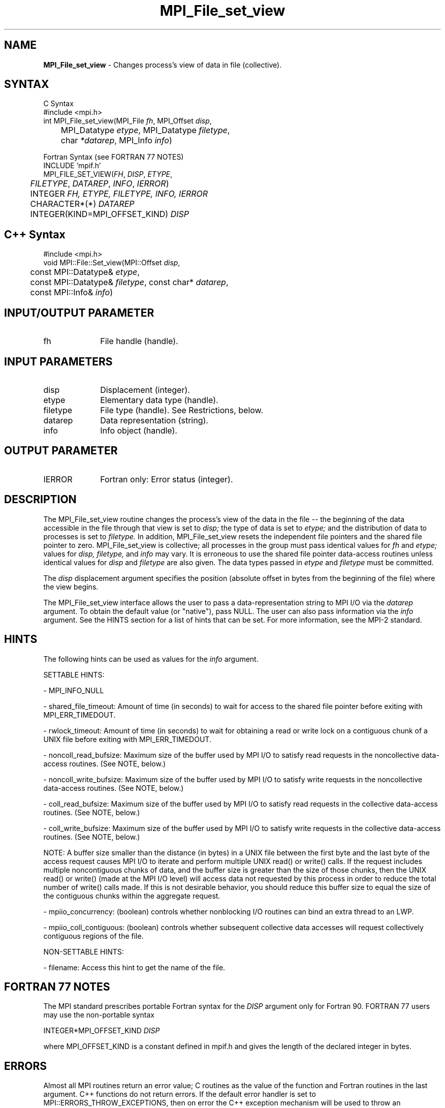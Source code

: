 .\"Copyright 2006-2008 Sun Microsystems, Inc.
.\" Copyright (c) 1996 Thinking Machines Corporation
.TH MPI_File_set_view 3 "May 04, 2010" "1.4.2" "Open MPI"
.SH NAME
\fBMPI_File_set_view\fP \- Changes process's view of data in file (collective).
.SH SYNTAX
.ft R
.nf
C Syntax
    #include <mpi.h>
    int MPI_File_set_view(MPI_File \fIfh\fP, MPI_Offset \fIdisp\fP,
    	      MPI_Datatype \fIetype\fP, MPI_Datatype \fIfiletype\fP,
   	      char \fI*datarep\fP, MPI_Info \fIinfo\fP)

Fortran Syntax (see FORTRAN 77 NOTES)
    INCLUDE 'mpif.h'
    MPI_FILE_SET_VIEW(\fIFH\fP,\fI DISP\fP,\fI ETYPE\fP,
    	      \fI FILETYPE\fP, \fIDATAREP\fP, \fIINFO\fP,\fI IERROR\fP)
    	 INTEGER \fIFH, ETYPE, FILETYPE, INFO, IERROR\fP 
	 CHARACTER*(*) \fIDATAREP\fP
    	 INTEGER(KIND=MPI_OFFSET_KIND) \fIDISP\fP 

.SH C++ Syntax
.nf
#include <mpi.h>
void MPI::File::Set_view(MPI::Offset \fIdisp\fP, 
	const MPI::Datatype& \fIetype\fP,
	const MPI::Datatype& \fIfiletype\fP, const char* \fIdatarep\fP,
	const MPI::Info& \fIinfo\fP)

.SH INPUT/OUTPUT PARAMETER
.ft R
.TP 1i
fh
File handle (handle).

.SH INPUT PARAMETERS
.ft R
.TP 1i
disp  
Displacement (integer).
.TP 1i
etype 
Elementary data type (handle). 
.TP 1i
filetype
File type (handle). See Restrictions, below.
.TP 1i
datarep
Data representation (string). 
.TP 1i
info
Info object (handle). 

.SH OUTPUT PARAMETER
.ft R
.TP 1i
IERROR
Fortran only: Error status (integer). 

.SH DESCRIPTION
.ft R
The MPI_File_set_view routine changes the process's view of the data
in the file -- the beginning of the data accessible in the file through
that view is set to 
.I disp;
the type of data is set to 
.I etype;
and the distribution of data to processes is set to 
.I filetype.
In addition, MPI_File_set_view resets the independent file pointers and
the shared file pointer to zero. MPI_File_set_view is collective; all
processes in the group must pass identical values for 
.I fh
and 
.I etype;
values for 
.I disp,
.I filetype,
and 
.I info
may vary. It is erroneous to use the shared file pointer data-access
routines unless identical values for 
.I disp
and 
.I filetype
are also given. The data types passed in 
.I etype
and 
.I filetype
must be committed.
.sp
The 
.I disp
displacement argument specifies the position (absolute offset in
bytes from the beginning of the file) where the view begins.
.sp
The MPI_File_set_view interface allows the user to pass a data-representation string to MPI I/O via the \fIdatarep\fP argument. To obtain the default value (or "native"), pass NULL. The user can also pass information via the \fIinfo\fP argument. See the HINTS section for a list of hints that can be set. For more information, see the MPI-2 standard. 

.SH HINTS
.ft R
The following hints can be used as values for the \fIinfo\fP argument. 
.sp
SETTABLE HINTS:
.sp 
- MPI_INFO_NULL
.sp
- shared_file_timeout: Amount of time (in seconds) to wait for access to the 
shared file pointer before exiting with MPI_ERR_TIMEDOUT.
.sp
- rwlock_timeout: Amount of time (in seconds) to wait for obtaining a read or 
write lock on a contiguous chunk of a UNIX file before exiting with MPI_ERR_TIMEDOUT.
.sp 
- noncoll_read_bufsize:  Maximum size of the buffer used by
MPI I/O to satisfy read requests in
the noncollective data-access routines. (See NOTE, below.)
.sp
- noncoll_write_bufsize: Maximum size of the buffer used by
MPI I/O to satisfy write requests in
the noncollective data-access routines. (See NOTE, below.)
.sp
- coll_read_bufsize:  Maximum size of the buffer used by MPI
I/O to satisfy read requests in the
collective data-access routines. (See NOTE, below.)
.sp
- coll_write_bufsize:  Maximum size of the buffer used by MPI
I/O to satisfy write requests in the
collective data-access routines. (See NOTE, below.)
.sp
NOTE: A buffer size smaller than the distance (in bytes) in a UNIX file between the first byte and the last byte of the access request causes MPI I/O to iterate and perform multiple UNIX read() or write() calls. If the request includes multiple noncontiguous chunks of data, and the buffer size is greater than the size of those chunks, then the UNIX read() or write() (made at the MPI I/O level) will access data not requested by this process in order to reduce the total number of write() calls made. If this is not desirable behavior, you should reduce this buffer size to equal the size of the contiguous chunks within the aggregate request.
.sp
- mpiio_concurrency: (boolean) controls whether nonblocking
I/O routines can bind an extra thread to an LWP.
.sp
- mpiio_coll_contiguous: (boolean) controls whether subsequent collective data accesses will request collectively contiguous regions of the file.
.sp
NON-SETTABLE HINTS: 
.sp
- filename: Access this hint to get the name of the file. 

.SH FORTRAN 77 NOTES
.ft R
The MPI standard prescribes portable Fortran syntax for
the \fIDISP\fP argument only for Fortran 90.  FORTRAN 77
users may use the non-portable syntax
.sp
.nf
     INTEGER*MPI_OFFSET_KIND \fIDISP\fP
.fi
.sp
where MPI_OFFSET_KIND is a constant defined in mpif.h
and gives the length of the declared integer in bytes.

.SH ERRORS
Almost all MPI routines return an error value; C routines as the value of the function and Fortran routines in the last argument. C++ functions do not return errors. If the default error handler is set to MPI::ERRORS_THROW_EXCEPTIONS, then on error the C++ exception mechanism will be used to throw an MPI:Exception object.
.sp
Before the error value is returned, the current MPI error handler is
called. For MPI I/O function errors, the default error handler is set to MPI_ERRORS_RETURN. The error handler may be changed with MPI_File_set_errhandler; the predefined error handler MPI_ERRORS_ARE_FATAL may be used to make I/O errors fatal. Note that MPI does not guarantee that an MPI program can continue past an error.  


